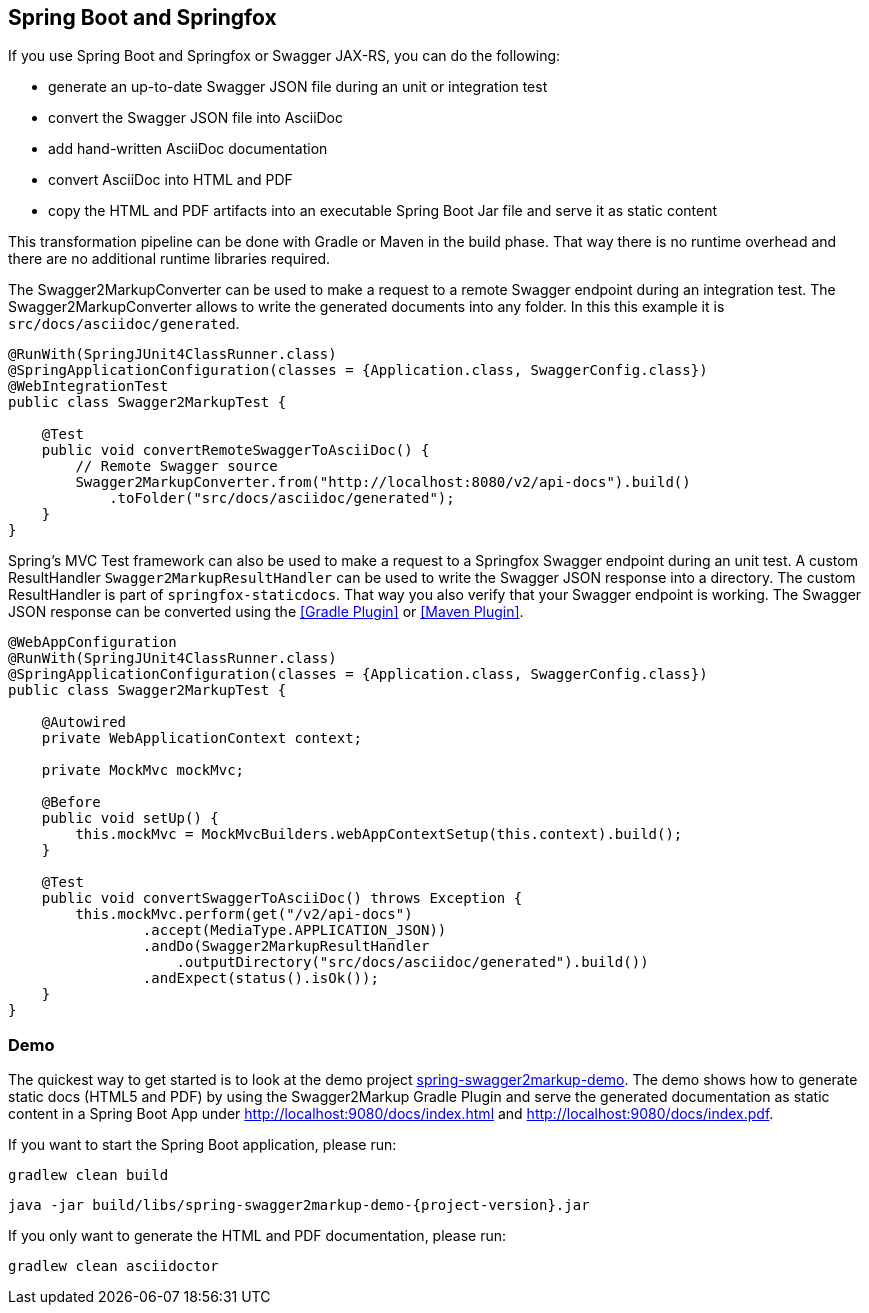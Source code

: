 == Spring Boot and Springfox

If you use Spring Boot and Springfox or Swagger JAX-RS, you can do the following:

*   generate an up-to-date Swagger JSON file during an unit or integration test
*   convert the Swagger JSON file into AsciiDoc
*   add hand-written AsciiDoc documentation
*   convert AsciiDoc into HTML and PDF
*   copy the HTML and PDF artifacts into an executable Spring Boot Jar file and serve it as static content

This transformation pipeline can be done with Gradle or Maven in the build phase. That way there is no runtime overhead and there are no additional runtime libraries required.

The Swagger2MarkupConverter can be used to make a request to a remote Swagger endpoint during an integration test. The Swagger2MarkupConverter allows to write the generated documents into any folder. In this this example it is ``src/docs/asciidoc/generated``.

[source,java]
----
@RunWith(SpringJUnit4ClassRunner.class)
@SpringApplicationConfiguration(classes = {Application.class, SwaggerConfig.class})
@WebIntegrationTest
public class Swagger2MarkupTest {

    @Test
    public void convertRemoteSwaggerToAsciiDoc() {
        // Remote Swagger source
        Swagger2MarkupConverter.from("http://localhost:8080/v2/api-docs").build()
            .toFolder("src/docs/asciidoc/generated");
    }
}
----

Spring's MVC Test framework can also be used to make a request to a Springfox Swagger endpoint during an unit test. A custom ResultHandler ``Swagger2MarkupResultHandler`` can be used to write the Swagger JSON response into a directory. The custom ResultHandler is part of ``springfox-staticdocs``. That way you also verify that your Swagger endpoint is working.
The Swagger JSON response can be converted using the <<Gradle Plugin>> or <<Maven Plugin>>.

[source,java]
----
@WebAppConfiguration
@RunWith(SpringJUnit4ClassRunner.class)
@SpringApplicationConfiguration(classes = {Application.class, SwaggerConfig.class})
public class Swagger2MarkupTest {

    @Autowired
    private WebApplicationContext context;

    private MockMvc mockMvc;

    @Before
    public void setUp() {
        this.mockMvc = MockMvcBuilders.webAppContextSetup(this.context).build();
    }

    @Test
    public void convertSwaggerToAsciiDoc() throws Exception {
        this.mockMvc.perform(get("/v2/api-docs")
                .accept(MediaType.APPLICATION_JSON))
                .andDo(Swagger2MarkupResultHandler
                    .outputDirectory("src/docs/asciidoc/generated").build())
                .andExpect(status().isOk());
    }
}
----

=== Demo

The quickest way to get started is to look at the demo project https://github.com/Swagger2Markup/spring-swagger2markup-demo[spring-swagger2markup-demo]. The demo shows how to generate static docs (HTML5 and PDF) by using the Swagger2Markup Gradle Plugin and serve the generated documentation as static content in a Spring Boot App under http://localhost:9080/docs/index.html and http://localhost:9080/docs/index.pdf.

If you want to start the Spring Boot application, please run:

[source, java, subs="attributes"]
----
gradlew clean build
----

----
java -jar build/libs/spring-swagger2markup-demo-{project-version}.jar
----

If you only want to generate the HTML and PDF documentation, please run:

----
gradlew clean asciidoctor
----

